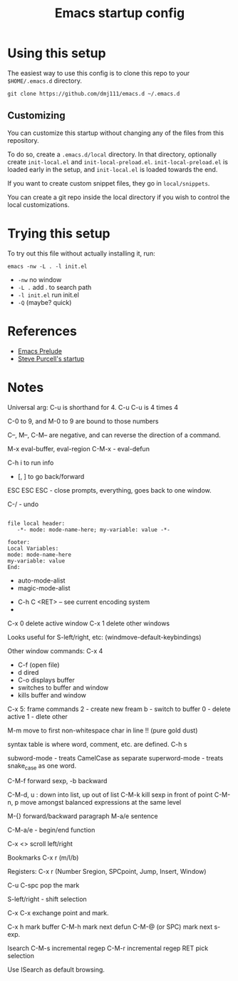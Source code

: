 #+title: Emacs startup config

* Using this setup

  The easiest way to use this config is to clone this repo to your
  =$HOME/.emacs.d= directory.
  
  #+BEGIN_EXAMPLE
  git clone https://github.com/dmj111/emacs.d ~/.emacs.d
  #+END_EXAMPLE

  
** Customizing

   You can customize this startup without changing any of the files
   from this repository.  
   
   To do so, create a =.emacs.d/local= directory.  In that directory,
   optionally create =init-local.el= and =init-local-preload.el=.
   =init-local-preload.el= is loaded early in the setup, and
   =init-local.el= is loaded towards the end.

   If you want to create custom snippet files, they go in
   =local/snippets=.

   You can create a git repo inside the local directory if you wish to
   control the local customizations.

* Trying this setup
  To try out this file without actually installing it, run:

#+BEGIN_EXAMPLE
  emacs -nw -L . -l init.el
#+END_EXAMPLE

 - =-nw= no window
 - =-L .= add . to search path
 - =-l init.el= run init.el
 - =-Q= (maybe?  quick)

* References
  - [[https://github.com/bbatsov/prelude][Emacs Prelude]]
  - [[https://github.com/purcell/emacs.d][Steve Purcell's startup]]

* Notes


Universal arg: C-u is shorthand for 4.
C-u C-u is 4 times 4

C-0 to 9, and M-0 to 9 are bound to those numbers

C--, M--, C-M-- are negative, and can reverse the direction of a
command.


M-x eval-buffer, eval-region
C-M-x - eval-defun

C-h i to run info

- [, ] to go back/forward

ESC ESC ESC - close prompts, everything, goes back to one window.

C-/ - undo

#+BEGIN_EXAMPLE

  file local header:
     -*- mode: mode-name-here; my-variable: value -*-

  footer:
  Local Variables:
  mode: mode-name-here
  my-variable: value
  End:
#+END_EXAMPLE

- auto-mode-alist
- magic-mode-alist


- C-h C <RET> -- see current encoding system
- 



C-x 0 delete active window
C-x 1 delete other windows


Looks useful for S-left/right, etc:
(windmove-default-keybindings)

Other window commands:
C-x 4
- C-f (open file)
- d dired
- C-o displays buffer
- switches to buffer and window
- kills buffer and window

C-x 5: frame commands
2 - create new fream
b - switch to buffer
0 - delete active
1 - dlete other


M-m move to first non-whitespace char in line !!  (pure gold dust)

syntax table is where word, comment, etc. are defined.
C-h s

subword-mode - treats CamelCase as separate
superword-mode - treats snake_case as one word. 

C-M-f forward sexp, -b backward

C-M-d, u : down into list, up out of list
C-M-k kill sexp in front of point 
C-M-n, p move amongst balanced expressions at the same level

M-{} forward/backward paragraph
M-a/e sentence

C-M-a/e - begin/end function

C-x <> scroll left/right

Bookmarks C-x r (m/l/b)

Registers: C-x r (Number Sregion, SPCpoint, Jump, Insert, Window)

C-u C-spc pop the mark

S-left/right - shift selection

C-x C-x exchange point and mark.

C-x h mark buffer
C-M-h mark next defun
C-M-@ (or SPC) mark next s-exp.

Isearch 
C-M-s incremental regep
C-M-r incremental regep
RET pick selection

Use ISearch as default browsing.
